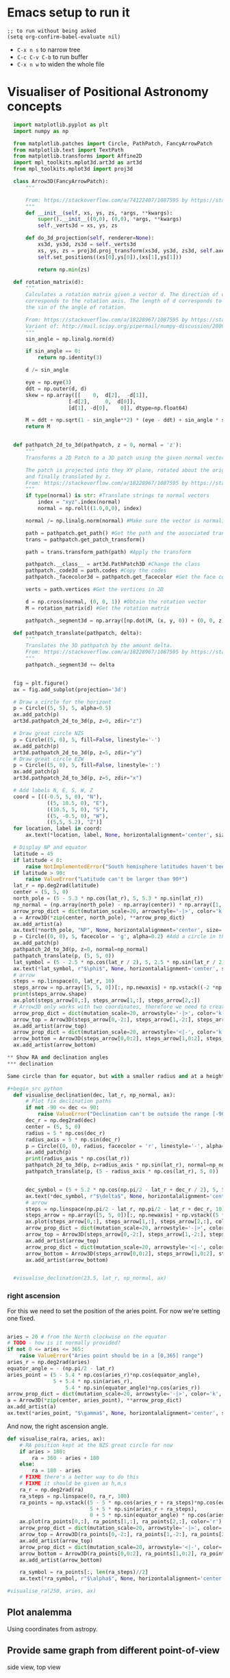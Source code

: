 * Emacs setup to run it
#+begin_src elisp
  ;; to run without being asked
  (setq org-confirm-babel-evaluate nil)
#+end_src

- =C-x n s= to narrow tree
- =C-c C-v C-b= to run buffer
- =C-x n w= to widen the whole file

* Visualiser of Positional Astronomy concepts
#+PROPERTY: header-args:python :session visualise
#+PROPERTY: header-args:python+ :async yes


#+begin_src python
  import matplotlib.pyplot as plt
  import numpy as np

  from matplotlib.patches import Circle, PathPatch, FancyArrowPatch
  from matplotlib.text import TextPath
  from matplotlib.transforms import Affine2D
  import mpl_toolkits.mplot3d.art3d as art3d
  from mpl_toolkits.mplot3d import proj3d

  class Arrow3D(FancyArrowPatch):
      """

      From: https://stackoverflow.com/a/74122407/1087595 by https://stackoverflow.com/users/3157428/ruli
      """
      def __init__(self, xs, ys, zs, *args, **kwargs):
          super().__init__((0,0), (0,0), *args, **kwargs)
          self._verts3d = xs, ys, zs

      def do_3d_projection(self, renderer=None):
          xs3d, ys3d, zs3d = self._verts3d
          xs, ys, zs = proj3d.proj_transform(xs3d, ys3d, zs3d, self.axes.M)
          self.set_positions((xs[0],ys[0]),(xs[1],ys[1]))

          return np.min(zs)

  def rotation_matrix(d):
      """
      Calculates a rotation matrix given a vector d. The direction of d
      corresponds to the rotation axis. The length of d corresponds to
      the sin of the angle of rotation.

      From: https://stackoverflow.com/a/18228967/1087595 by https://stackoverflow.com/users/1150961/till-hoffmann
      Variant of: http://mail.scipy.org/pipermail/numpy-discussion/2009-March/040806.html
      """
      sin_angle = np.linalg.norm(d)

      if sin_angle == 0:
          return np.identity(3)

      d /= sin_angle

      eye = np.eye(3)
      ddt = np.outer(d, d)
      skew = np.array([[    0,  d[2],  -d[1]],
                    [-d[2],     0,  d[0]],
                    [d[1], -d[0],    0]], dtype=np.float64)

      M = ddt + np.sqrt(1 - sin_angle**2) * (eye - ddt) + sin_angle * skew
      return M


  def pathpatch_2d_to_3d(pathpatch, z = 0, normal = 'z'):
      """
      Transforms a 2D Patch to a 3D patch using the given normal vector.

      The patch is projected into they XY plane, rotated about the origin
      and finally translated by z.
      From: https://stackoverflow.com/a/18228967/1087595 by https://stackoverflow.com/users/1150961/till-hoffmann
      """
      if type(normal) is str: #Translate strings to normal vectors
          index = "xyz".index(normal)
          normal = np.roll((1.0,0,0), index)

      normal /= np.linalg.norm(normal) #Make sure the vector is normalised

      path = pathpatch.get_path() #Get the path and the associated transform
      trans = pathpatch.get_patch_transform()

      path = trans.transform_path(path) #Apply the transform

      pathpatch.__class__ = art3d.PathPatch3D #Change the class
      pathpatch._code3d = path.codes #Copy the codes
      pathpatch._facecolor3d = pathpatch.get_facecolor #Get the face color

      verts = path.vertices #Get the vertices in 2D

      d = np.cross(normal, (0, 0, 1)) #Obtain the rotation vector
      M = rotation_matrix(d) #Get the rotation matrix

      pathpatch._segment3d = np.array([np.dot(M, (x, y, 0)) + (0, 0, z) for x, y in verts])

  def pathpatch_translate(pathpatch, delta):
      """
      Translates the 3D pathpatch by the amount delta.
      From: https://stackoverflow.com/a/18228967/1087595 by https://stackoverflow.com/users/1150961/till-hoffmann
      """
      pathpatch._segment3d += delta


  fig = plt.figure()
  ax = fig.add_subplot(projection='3d')

  # Draw a circle for the horizont
  p = Circle((5, 5), 5, alpha=0.5)
  ax.add_patch(p)
  art3d.pathpatch_2d_to_3d(p, z=0, zdir="z")

  # Draw great circle NZS
  p = Circle((5, 0), 5, fill=False, linestyle='-')
  ax.add_patch(p)
  art3d.pathpatch_2d_to_3d(p, z=5, zdir="y")
  # Draw great circle EZW
  p = Circle((5, 0), 5, fill=False, linestyle=':')
  ax.add_patch(p)
  art3d.pathpatch_2d_to_3d(p, z=5, zdir="x")

  # Add labels N, E, S, W, Z
  coord = [((-0.5, 5, 0), "N"),
             ((5, 10.5, 0), "E"),
             ((10.5, 5, 0), "S"),
             ((5, -0.5, 0), "W"),
             ((5,5, 5.2), "Z")]
  for location, label in coord:
      ax.text(*location, label, None, horizontalalignment='center', size='medium')

  # Display NP and equator
  latitude = 45
  if latitude < 0:
      raise NotImplementedError("South hemisphere latitudes haven't been implemented yet")
  if latitude > 90:
      raise ValueError("Latitude can't be larger than 90º")
  lat_r = np.deg2rad(latitude)
  center = (5, 5, 0)
  north_pole = (5 - 5.3 * np.cos(lat_r), 5, 5.3 * np.sin(lat_r))
  np_normal = (np.array(north_pole) - np.array(center)) * np.array([1, 1, -1])
  arrow_prop_dict = dict(mutation_scale=20, arrowstyle='-|>', color='k', shrinkA=0, shrinkB=0)
  a = Arrow3D(*zip(center, north_pole), **arrow_prop_dict)
  ax.add_artist(a)
  ax.text(*north_pole, "NP", None, horizontalalignment='center', size='medium')
  p = Circle((0, 0), 5, facecolor = 'g', alpha=0.2) #Add a circle in the xy plane
  ax.add_patch(p)
  pathpatch_2d_to_3d(p, z=0, normal=np_normal)
  pathpatch_translate(p, (5, 5, 0))
  lat_symbol = (5 - 2.5 * np.cos(lat_r / 2), 5, 2.5 * np.sin(lat_r / 2))
  ax.text(*lat_symbol, r"$\phi$", None, horizontalalignment='center', size='medium')
  # arrow
  steps = np.linspace(0, lat_r, 10)
  steps_arrow = np.array([5, 5, 0])[:, np.newaxis] + np.vstack((-2 *np.cos(steps), np.zeros(10), 2 * np.sin(steps)))
  print(steps_arrow.shape)
  ax.plot(steps_arrow[0,:], steps_arrow[1,:], steps_arrow[2,:])
  # Arrow3D only works with two coordinates, therefore we need to create two parts
  arrow_prop_dict = dict(mutation_scale=20, arrowstyle='-|>', color='k', shrinkA=0, shrinkB=0)
  arrow_top = Arrow3D(steps_arrow[0,-2:], steps_arrow[1,-2:], steps_arrow[2,-2:], **arrow_prop_dict)
  ax.add_artist(arrow_top)
  arrow_prop_dict = dict(mutation_scale=20, arrowstyle='<|-', color='k', shrinkA=0, shrinkB=0)
  arrow_bottom = Arrow3D(steps_arrow[0,0:2], steps_arrow[1,0:2], steps_arrow[2,0:2], **arrow_prop_dict)
  ax.add_artist(arrow_bottom)

** Show RA and declination angles
*** declination

Same circle than for equator, but with a smaller radius and at a height.

#+begin_src python
  def visualise_declination(dec, lat_r, np_normal, ax):
      # Plot fix declination paths
      if not -90 <= dec <= 90:
          raise ValueError("Declination can't be outside the range [-90º, 90º]")
      dec_r = np.deg2rad(dec)
      center = (5, 5, 0)
      radius = 5 * np.cos(dec_r)
      radius_axis = 5 * np.sin(dec_r)
      p = Circle((0, 0), radius, facecolor = 'r', linestyle='-', alpha=0.05) #Add a circle in the xy plane
      ax.add_patch(p)
      print(radius_axis * np.cos(lat_r))
      pathpatch_2d_to_3d(p, z=radius_axis * np.sin(lat_r), normal=np_normal)
      pathpatch_translate(p, (5 - radius_axis * np.cos(lat_r), 5, 0))


      dec_symbol = (5 + 5.2 * np.cos(np.pi/2 - lat_r + dec_r / 2), 5, 5.2 * np.sin(np.pi/2 - lat_r  + dec_r / 2))
      ax.text(*dec_symbol, r"$\delta$", None, horizontalalignment='center', size='medium')
      # arrow
      steps = np.linspace(np.pi/2 - lat_r, np.pi/2 - lat_r + dec_r, 10)
      steps_arrow = np.array([5, 5, 0])[:, np.newaxis] + np.vstack((5 *np.cos(steps), np.zeros(10), 5 * np.sin(steps)))
      ax.plot(steps_arrow[0,:], steps_arrow[1,:], steps_arrow[2,:], color='r')
      arrow_prop_dict = dict(mutation_scale=20, arrowstyle='-|>', color='k', shrinkA=0, shrinkB=0)
      arrow_top = Arrow3D(steps_arrow[0,-2:], steps_arrow[1,-2:], steps_arrow[2,-2:], **arrow_prop_dict)
      ax.add_artist(arrow_top)
      arrow_prop_dict = dict(mutation_scale=20, arrowstyle='<|-', color='k', shrinkA=0, shrinkB=0)
      arrow_bottom = Arrow3D(steps_arrow[0,0:2], steps_arrow[1,0:2], steps_arrow[2,0:2], **arrow_prop_dict)
      ax.add_artist(arrow_bottom)


  #visualise_declination(23.5, lat_r, np_normal, ax)
#+end_src

#+RESULTS:

*** right ascension
For this we need to set the position of the aries point. For now we're setting one fixed.
#+begin_src python

  aries = 20 # from the North clockwise on the equator
  # TODO - how is it normally provided?
  if not 0 <= aries <= 365:
      raise ValueError("Aries point should be in a [0,365] range")
  aries_r = np.deg2rad(aries)
  equator_angle = - (np.pi/2 - lat_r)
  aries_point = (5 - 5.4 * np.cos(aries_r)*np.cos(equator_angle),
                 5 + 5.4 * np.sin(aries_r),
                     5.4 * np.sin(equator_angle)*np.cos(aries_r))
  arrow_prop_dict = dict(mutation_scale=20, arrowstyle='-|>', color='k', shrinkA=0, shrinkB=0)
  a = Arrow3D(*zip(center, aries_point), **arrow_prop_dict)
  ax.add_artist(a)
  ax.text(*aries_point, "$\gamma$", None, horizontalalignment='center', size='large')

#+end_src

And now, the right ascension  angle.

#+begin_src python
  def visualise_ra(ra, aries, ax):
      # RA position kept at the NZS great circle for now
      if aries > 180:
          ra = 360 - aries + 180
      else:
          ra = 180 - aries
      # FIXME there's a better way to do this
      # FIXME it should be given as h,m,s
      ra_r = np.deg2rad(ra)
      ra_steps = np.linspace(0, ra_r, 100)
      ra_points = np.vstack((5 - 5 * np.cos(aries_r + ra_steps)*np.cos(equator_angle),
                             5 + 5 * np.sin(aries_r + ra_steps),
                             0 + 5 * np.sin(equator_angle) * np.cos(aries_r + ra_steps)))
      ax.plot(ra_points[0,:], ra_points[1,:], ra_points[2,:], color='r')
      arrow_prop_dict = dict(mutation_scale=20, arrowstyle='-|>', color='k', shrinkA=0, shrinkB=0)
      arrow_top = Arrow3D(ra_points[0,-2:], ra_points[1,-2:], ra_points[2,-2:], **arrow_prop_dict)
      ax.add_artist(arrow_top)
      arrow_prop_dict = dict(mutation_scale=20, arrowstyle='<|-', color='k', shrinkA=0, shrinkB=0)
      arrow_bottom = Arrow3D(ra_points[0,0:2], ra_points[1,0:2], ra_points[2,0:2], **arrow_prop_dict)
      ax.add_artist(arrow_bottom)

      ra_symbol = ra_points[:, len(ra_steps)//2]
      ax.text(*ra_symbol, r"$\alpha$", None, horizontalalignment='center', size='medium')

  #visualise_ra(250, aries, ax)
#+end_src

** Plot analemma
   Using coordinates from astropy.
** Provide same graph from different point-of-view
   side view, top view
** Remove or shade the lines below the horizont
** Visualise all


#+begin_src python
  ax.set_xlim(-1, 11)
  ax.set_ylim(-1, 11)
  ax.set_zlim(-6, 6)
  ax.set_aspect('equal')
  plt.show()

#+end_src

* Create package



